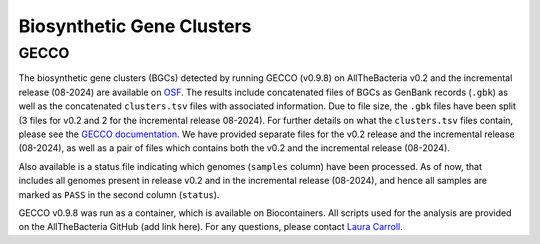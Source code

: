 Biosynthetic Gene Clusters
==========================

GECCO
-------------

The biosynthetic gene clusters (BGCs) detected by running GECCO (v0.9.8) on AllTheBacteria v0.2 and the incremental release (08-2024) are available on `OSF <https://osf.io/cufb2/>`_. The results include concatenated files of BGCs as GenBank records (``.gbk``) as well as the concatenated ``clusters.tsv`` files with associated information. Due to file size, the ``.gbk`` files have been split (3 files for v0.2 and 2 for the incremental release 08-2024). For further details on what the ``clusters.tsv`` files contain, please see the `GECCO documentation <https://gecco.embl.de>`_. We have provided separate files for the v0.2 release and the incremental release (08-2024), as well as a pair of files which contains both the v0.2 and the incremental release (08-2024).

Also available is a status file indicating which genomes (``samples`` column) have been processed. As of now, that includes all genomes present in release v0.2 and in the incremental release (08-2024), and hence all samples are marked as ``PASS`` in the second column (``status``).

GECCO v0.9.8 was run as a container, which is available on Biocontainers. All scripts used for the analysis are provided on the AllTheBacteria GitHub (add link here). For any questions, please contact `Laura Carroll <mailto:laura.carroll@umu.se>`_.
